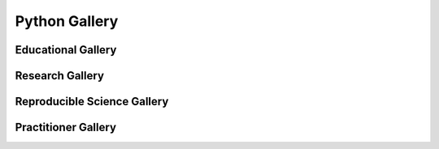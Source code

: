 .. _python-gallery:
===================
**Python Gallery**
===================

.. image:: ourlogo.png
   :scale: 31 %
   :align: center

.. nbinfo::
   Gallery Purpose



   The purpose of this gallery is to share open source hydrologic code with...




Educational Gallery
=====================




..
  This is where we construct the homepage thumbnail panels.
  For more details, see https://sphinx-panels.readthedocs.io/en/latest/

.. panels::
    :card: shadow
    :img-top-cls: pl-5 pr-5
    :column: col-lg-6 col-md-6 col-sm-6 col-xs-12 p-2


    ---
    :img-top: soiltexture.jpeg

    **Creating Curve Number Grid using PyQGIS through Jupyter Notebook in mygeohub**
       Authors: Sayan Dey, Shizhang Wang, Venkatesh Merwade

    .. link-button:: creating_curve_number
        :type: ref
        :text: Launch Python Gallery
        :classes: btn-outline-primary btn-block stretched-link

    ---
    :img-top: soiltexture.jpeg

    **Agua Salud Discharge Data**
       Authors: Jason A. Regina, Fred L. Ogden, Jefferson S. Hall, Robert F. Stallard

    .. link-button:: examples/matlab
        :type: ref
        :text: Launch Python Gallery
        :classes: btn-outline-primary btn-block stretched-link
    ---
    :img-top: soiltexture.jpeg

    **Green Infrastructure Designer with RHESSys Workflow**
      Authors: Lorne Leonard, Lawrence Band, Laurence Lin, Brian Miles

    .. link-button:: examples/r
        :type: ref
        :text: Launch Python Gallery
        :classes: btn-outline-primary btn-block stretched-link


..
    This is an example of a subgallery panel
    ---
    :img-top: _static/r-logo.jpeg


    .. link-button:: examples/r
        :type: ref
        :text: Spatial Plotting with RGdal
        :classes: btn-block stretched-link



Research Gallery
================



Reproducible Science Gallery
============================


Practitioner Gallery
====================

